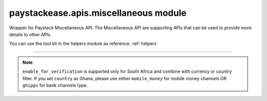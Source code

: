 paystackease.apis.miscellaneous module
--------------------------------------

.. :py:currentmodule:: paystackease.apis.miscellaneous


Wrapper for Paystack Miscellaneous API. The Miscellaneous API are supporting APIs that can be used to provide more details to other APIs.

You can use the tool kit in the helpers module as reference: :ref:`helpers`

----------------------------------------------------------------------


.. py:class:: MiscellaneousClientAPI(secret_key: str = None)

    Bases: :py:class:`~paystackease.base.PayStackBaseClientAPI`

    Paystack Miscellaneous API Reference: `Miscellaneous`_

    .. py:classmethod:: list_banks(country: str | None = None, use_cursor: bool | None = False, per_page: int | None = None, pay_with_bank_transfer: bool | None = None, pay_with_bank: bool | None = None, enabled_for_verification: bool | None = None, next_cursor: str | None = None, previous_cursor: str | None = None, gateway: str | None = None, channel_type: str | None = None, currency: str | None = None)→ dict

        Get a list of all supported banks and their properties

        :param country: The country to obtain the list of supported banks. Values: ``Country.value.value``
        :type country: str, optional
        :param use_cursor: Use cursor to paginate through the list of supported banks. (default = False)
        :type use_cursor: bool, optional
        :param per_page: Number of banks to return per page.
        :type per_page: int, optional
        :param pay_with_bank_transfer: filter for available banks a customer can make a transfer to complete a payment
        :type pay_with_bank_transfer: bool, optional
        :param pay_with_bank: filter for banks a customer can pay directly from
        :type pay_with_bank: bool, optional
        :param enabled_for_verification: filter the banks that are supported for account verification
        :type enabled_for_verification: bool, optional
        :param next_cursor: The cursor for the next page.
        :type next_cursor: str, optional
        :param previous_cursor: The cursor for the previous page.
        :type previous_cursor: str, optional
        :param gateway: filter for banks that support the specified gateway. Values: (emandate or digitalbankmandate)
        :type gateway: str, optional
        :param channel_type: filter for banks that support the specified channel type. Values: ``Channels.value.value``
        :type channel_type: str, optional
        :param currency: filter for banks that support the specified currency. Values: ``Currency.value.value``
        :type currency: str, optional

        :return: The response from the API.
        :rtype: dict

    .. py:method:: list_countries()→ dict

        Get a list of all supported countries and their properties

        :return: The response from the API.
        :rtype: dict

   .. py:method:: list_states(country: str)→ dict

        Get a list of all supported states and their properties

        :param country: The country to obtain the list of supported states.
        :type country: str

        :return: The response from the API.
        :rtype: dict

.. note::

    ``enable_for_verification`` is supported only for South Africa and combine with currency or country filter.
    If you set ``country`` as Ghana, please use either ``mobile_money`` for mobile money channels OR ``ghipps`` for bank channels type.


.. _Miscellaneous: https://paystack.com/docs/api/miscellaneous/
